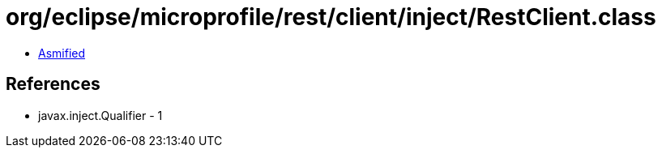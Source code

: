 = org/eclipse/microprofile/rest/client/inject/RestClient.class

 - link:RestClient-asmified.java[Asmified]

== References

 - javax.inject.Qualifier - 1
